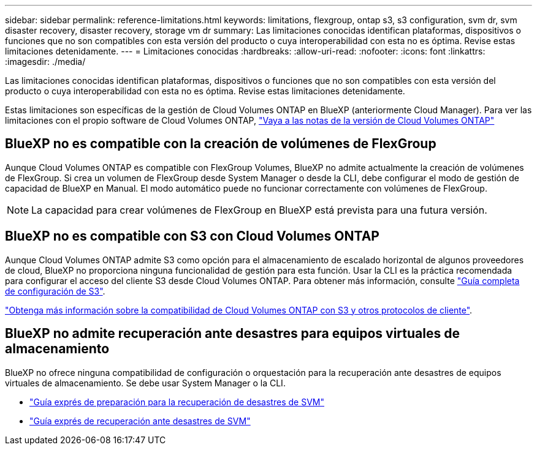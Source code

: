 ---
sidebar: sidebar 
permalink: reference-limitations.html 
keywords: limitations, flexgroup, ontap s3, s3 configuration, svm dr, svm disaster recovery, disaster recovery, storage vm dr 
summary: Las limitaciones conocidas identifican plataformas, dispositivos o funciones que no son compatibles con esta versión del producto o cuya interoperabilidad con esta no es óptima. Revise estas limitaciones detenidamente. 
---
= Limitaciones conocidas
:hardbreaks:
:allow-uri-read: 
:nofooter: 
:icons: font
:linkattrs: 
:imagesdir: ./media/


[role="lead"]
Las limitaciones conocidas identifican plataformas, dispositivos o funciones que no son compatibles con esta versión del producto o cuya interoperabilidad con esta no es óptima. Revise estas limitaciones detenidamente.

Estas limitaciones son específicas de la gestión de Cloud Volumes ONTAP en BlueXP (anteriormente Cloud Manager). Para ver las limitaciones con el propio software de Cloud Volumes ONTAP, https://docs.netapp.com/us-en/cloud-volumes-ontap-relnotes/reference-limitations.html["Vaya a las notas de la versión de Cloud Volumes ONTAP"^]



== BlueXP no es compatible con la creación de volúmenes de FlexGroup

Aunque Cloud Volumes ONTAP es compatible con FlexGroup Volumes, BlueXP no admite actualmente la creación de volúmenes de FlexGroup. Si crea un volumen de FlexGroup desde System Manager o desde la CLI, debe configurar el modo de gestión de capacidad de BlueXP en Manual. El modo automático puede no funcionar correctamente con volúmenes de FlexGroup.


NOTE: La capacidad para crear volúmenes de FlexGroup en BlueXP está prevista para una futura versión.



== BlueXP no es compatible con S3 con Cloud Volumes ONTAP

Aunque Cloud Volumes ONTAP admite S3 como opción para el almacenamiento de escalado horizontal de algunos proveedores de cloud, BlueXP no proporciona ninguna funcionalidad de gestión para esta función. Usar la CLI es la práctica recomendada para configurar el acceso del cliente S3 desde Cloud Volumes ONTAP. Para obtener más información, consulte http://docs.netapp.com/ontap-9/topic/com.netapp.doc.pow-s3-cg/home.html["Guía completa de configuración de S3"^].

link:concept-client-protocols.html["Obtenga más información sobre la compatibilidad de Cloud Volumes ONTAP con S3 y otros protocolos de cliente"].



== BlueXP no admite recuperación ante desastres para equipos virtuales de almacenamiento

BlueXP no ofrece ninguna compatibilidad de configuración o orquestación para la recuperación ante desastres de equipos virtuales de almacenamiento. Se debe usar System Manager o la CLI.

* https://library.netapp.com/ecm/ecm_get_file/ECMLP2839856["Guía exprés de preparación para la recuperación de desastres de SVM"^]
* https://library.netapp.com/ecm/ecm_get_file/ECMLP2839857["Guía exprés de recuperación ante desastres de SVM"^]

